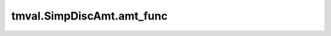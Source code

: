===============================
tmval.SimpDiscAmt.amt_func
===============================

.. automethod:: tmval.growth.SimpDiscAmt.amt_func

